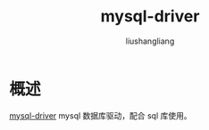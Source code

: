 # -*- coding:utf-8-*-
#+TITLE:mysql-driver
#+AUTHOR: liushangliang
#+EMAIL: phenix3443+github@gmail.com

* 概述
  [[https://godoc.org/github.com/go-sql-driver/mysql][mysql-driver]] mysql 数据库驱动，配合 sql 库使用。
